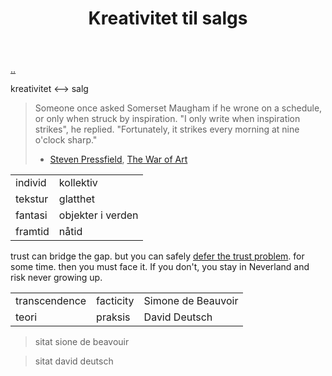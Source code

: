 :PROPERTIES:
:ID: 12fea9ba-c435-4158-ae33-d9fc9fa45a44
:END:
#+TITLE: Kreativitet til salgs

[[file:..][..]]

kreativitet ⟷ salg

#+begin_quote
Someone once asked Somerset Maugham if he wrone on a schedule, or only when struck by inspiration.
"I only write when inspiration strikes", he replied.
"Fortunately, it strikes every morning at nine o'clock sharp."

- [[id:c24fb740-235f-4798-aee6-a3075a45fef6][Steven Pressfield]], [[id:fa08845b-32ed-4e74-a458-de85884da52d][The War of Art]]
#+end_quote

| individ | kollektiv         |
| tekstur | glatthet          |
| fantasi | objekter i verden |
| framtid | nåtid             |

trust can bridge the gap.
but you can safely [[id:79d9c6f5-7be4-4f4e-b418-321c12e8c39f][defer the trust problem]].
for some time.
then you must face it.
If you don't, you stay in Neverland and risk never growing up.

| transcendence | facticity | Simone de Beauvoir |
| teori         | praksis   | David Deutsch      |

#+begin_quote
sitat sione de beavouir
#+end_quote

#+begin_quote
sitat david deutsch
#+end_quote
